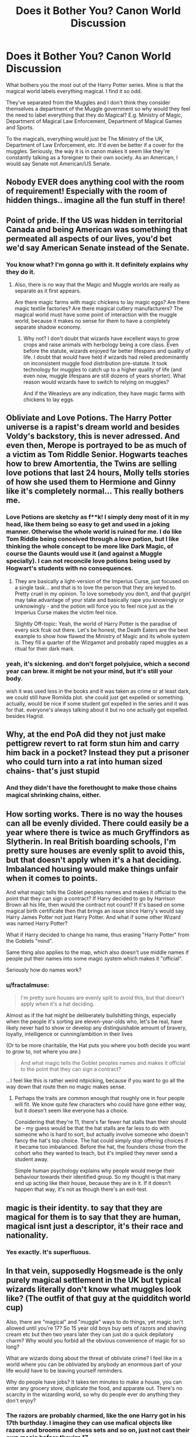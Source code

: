 #+TITLE: Does it Bother You? Canon World Discussion

* Does it Bother You? Canon World Discussion
:PROPERTIES:
:Author: winnear
:Score: 50
:DateUnix: 1588476203.0
:DateShort: 2020-May-03
:FlairText: Discussion
:END:
What bothers you the most out of the Harry Potter series. Mine is that the magical world labels everything magical. I find it so odd.

They've separated from the Muggles and I don't think they consider themselves a department of the Muggle government so why would they feel the need to label everything that they do Magical? E.g. Ministry of Magic, Department of Magical Law Enforcement, Department of Magical Games and Sports.

To the magicals, everything would just be The Ministry of the UK, Department of Law Enforcement, etc. It'd even be better if a cover for the muggles. Seriously, the way it is in canon makes it seem like they're constantly talking as a foreigner to their own society. As an American, I would say Senate not American/US Senate.


** Nobody EVER does anything cool with the room of requirement! Especially with the room of hidden things.. imagine all the fun stuff in there!
:PROPERTIES:
:Author: lulushcaanteater
:Score: 31
:DateUnix: 1588503016.0
:DateShort: 2020-May-03
:END:


** Point of pride. If the US was hidden in territorial Canada and being American was something that permeated all aspects of our lives, you'd bet we'd say American Senate instead of the Senate.
:PROPERTIES:
:Author: Impossible-Poetry
:Score: 61
:DateUnix: 1588478365.0
:DateShort: 2020-May-03
:END:

*** You know what? I'm gonna go with it. It definitely explains why they do it.
:PROPERTIES:
:Author: winnear
:Score: 28
:DateUnix: 1588480283.0
:DateShort: 2020-May-03
:END:

**** Also, there is no way that the Magic and Muggle worlds are really as separate as it first appears.

Are there magic farms with magic chickens to lay magic eggs? Are there magic textile factories? Are there magical cutlery manufacturers? The magical world must have some point of interaction with the muggle world, because it makes no sense for them to have a completely separate shadow economy.
:PROPERTIES:
:Author: Mestewart3
:Score: 7
:DateUnix: 1588545204.0
:DateShort: 2020-May-04
:END:

***** Why not? I don't doubt that wizards have excellent ways to grow crops and raise animals with herbology being a core class. Even before the statute, wizards enjoyed far better lifespans and quality of life. I doubt that would have held if wizards had relied predominantly on inconsistent muggle food distribution pre-statute. It took technology for muggles to catch up to a higher quality of life (and even now, muggle lifespans are still dozens of years shorter). What reason would wizards have to switch to relying on muggles?

And if the Weasleys are any indication, they have magic farms with chickens to lay eggs.
:PROPERTIES:
:Author: Impossible-Poetry
:Score: 1
:DateUnix: 1588699268.0
:DateShort: 2020-May-05
:END:


** Obliviate and Love Potions. The Harry Potter universe is a rapist's dream world and besides Voldy's backstory, this is never adressed. And even then, Merope is portrayed to be as much of a victim as Tom Riddle Senior. Hogwarts teaches how to brew Amortentia, the Twins are selling love potions that last 24 hours, Molly tells stories of how she used them to Hermione and Ginny like it's completely normal... This really bothers me.
:PROPERTIES:
:Author: KonoCrowleyDa
:Score: 22
:DateUnix: 1588521405.0
:DateShort: 2020-May-03
:END:

*** Love Potions are sketchy as f**k! I simply deny most of it in my head, like them being so easy to get and used in a joking manner. Otherwise the whole world is ruined for me. I do like Tom Riddle being conceived through a love potion, but I like thinking the whole concept to be more like Dark Magic, of course the Gaunts would use it (and against a Muggle specially). I can not reconcile love potions being used by Hogwart's students with no consequences.
:PROPERTIES:
:Author: Aneley13
:Score: 12
:DateUnix: 1588525534.0
:DateShort: 2020-May-03
:END:

**** They are basically a light-version of the Imperius Curse, just focused on a single task... and that is to love the person that they are keyed to.\\
Pretty cruel in my opinion. To love somebody you don't, and that guy/girl may take advantage of your state and basically rape you knowingly or unknowingly - and the potion will force you to feel nice just as the Imperius Curse makes the victim feel nice.

Slightly Off-topic: Yeah, the world of Harry Potter is the paradise of every sick fcuk out there. Let's be honest, the Death Eaters are the best example to show how flawed the Ministry of Magic and its whole system is. They fill a quarter of the Wizgamot and probably raped muggles as a ritual for their dark mark.
:PROPERTIES:
:Author: Paajin
:Score: 5
:DateUnix: 1588563673.0
:DateShort: 2020-May-04
:END:


*** yeah, it's sickening. and don't forget polyjuice, which a second year can brew. it might be not your mind, but it's still your body.

wish it was used less in the books and it was taken as crime or at least dark, we could still have Romilda plot. she could just get expelled or something. actually, would be nice if some student got expelled in the series and it was for that. everyone's always talking about it but no one actually got expelled. besides Hagrid.
:PROPERTIES:
:Author: nyajinsky
:Score: 2
:DateUnix: 1588611478.0
:DateShort: 2020-May-04
:END:


** Why, at the end PoA did they not just make pettigrew revert to rat form stun him and carry him back in a pocket? Instead they put a prisoner who could turn into a rat into human sized chains- that's just stupid
:PROPERTIES:
:Author: randomredditor12345
:Score: 20
:DateUnix: 1588514191.0
:DateShort: 2020-May-03
:END:

*** And they didn't have the forethought to make those chains magical shrinking chains, either.
:PROPERTIES:
:Author: shuffling-through
:Score: 6
:DateUnix: 1588524993.0
:DateShort: 2020-May-03
:END:


** How sorting works. There is no way the houses can all be evenly divided. There could easily be a year where there is twice as much Gryffindors as Slytherin. In real British boarding schools, I'm pretty sure houses are evenly split to avoid this, but that doesn't apply when it's a hat deciding. Imbalanced housing would make things unfair when it comes to points.

And what magic tells the Goblet peoples names and makes it official to the point that they can sign a contract? If Harry decided to go by Harrison Brown all his life, then would the contract not count? If it's based on some magical birth certificate then that brings an issue since Harry's would say Harry James Potter not just Harry Potter. And what if some other Wizard was named Harry Potter?

What if Harry decided to change his name, thus erasing "Harry Potter" from the Goblets "mind".

Same thing also applies to the map, which also doesn't use middle names if people put their names into some magic system which makes it "official".

Seriously how do names work?
:PROPERTIES:
:Author: JasonLeeDrake
:Score: 23
:DateUnix: 1588491920.0
:DateShort: 2020-May-03
:END:

*** u/fractalmuse:
#+begin_quote
  I'm pretty sure houses are evenly split to avoid this, but that doesn't apply when it's a hat deciding.
#+end_quote

Almost as if the hat might be deliberately bullshitting things, especially when the people it's sorting are eleven-year-olds who, let's be real, have likely never had to show or develop any distinguishable amount of bravery, loyalty, intelligence or cunning/ambition in their lives

(Or to be more charitable, the Hat puts you where you both decide you want to /grow/ to, not where you /are/.)

#+begin_quote
  And what magic tells the Goblet peoples names and makes it official to the point that they can sign a contract?
#+end_quote

...I feel like this is rather weird nitpicking, because if you want to go all the way down that route then no magic makes sense.
:PROPERTIES:
:Author: fractalmuse
:Score: 19
:DateUnix: 1588493688.0
:DateShort: 2020-May-03
:END:

**** Perhaps the traits are common enough that roughly one in four people will fit. We know quite few characters who could have gone either way, but it doesn't seem like everyone has a choice.

Considering that they're 11, there's far fewer hat stalls than their should be - my guess would be that the hat stalls are far less to do with someone who is hard to sort, but actually involve someone who doesn't fancy the hat's top choice. The hat could simply stop offering choices if it became too imbalanced. Before the hat, the founders chose from the cohort who they wanted to teach, but it's implied they never send a student away.

Simple human psychology explains why people would merge their behaviour towards their identified group. So my thought is that many end up acting like their house, because they are in it. If it doesn't happen that way, it's not as though there's an exit-test.
:PROPERTIES:
:Author: Luna-shovegood
:Score: 4
:DateUnix: 1588539879.0
:DateShort: 2020-May-04
:END:


** magic is their identity. to say that they are magical for them is to say that they are human, magical isnt just a descriptor, it's their race and nationality.
:PROPERTIES:
:Author: TheIsmizl
:Score: 6
:DateUnix: 1588534578.0
:DateShort: 2020-May-04
:END:

*** Yes exactly. It's superfluous.
:PROPERTIES:
:Author: winnear
:Score: -1
:DateUnix: 1588540302.0
:DateShort: 2020-May-04
:END:


** In that vein, supposedly Hogsmeade is the only purely magical settlement in the UK but typical wizards literally don't know what muggles look like? (The outfit of that guy at the quidditch world cup)

Also, there are "magical" and "muggle" ways to do things, yet magic isn't allowed until you're 17? So 15 year old boys buy sets of razors and shaving cream etc but then two years later they can just do a quick depilatory charm? Why would you forbid all the obvious convenience of magic for so long?

What are wizards doing about the threat of obliviate crime? I feel like in a world where you can be obliviated by anybody an enormous part of your life would have to be leaving yourself reminders.

Why do people have jobs? It takes ten minutes to make a house, you can enter any grocery store, duplicate the food, and apparate out. There's no scarcity in the wizarding world, so why do people ever do anything they don't enjoy?
:PROPERTIES:
:Author: chlorinecrownt
:Score: 15
:DateUnix: 1588481237.0
:DateShort: 2020-May-03
:END:

*** The razors are probably charmed, like the one Harry got in his 17th burthday. I imagine they can use mafical objects like razors and brooms and chess sets and so on, just not cast their own magic before they're 17
:PROPERTIES:
:Score: 12
:DateUnix: 1588494610.0
:DateShort: 2020-May-03
:END:


*** Just because they aren't living in Hogsmeade doesn't mean that they're stuck moving in next to the Dursleys. The existence of instantaneous transportation, via apparition, the floo network, and portkeys, renders the physical distance between ones' house and a grocery vendor meaningless. A wizarding family could easily have their home way out in the middle of nowhere, with no buildings or muggle infrastructure of any sort for miles around, and put less effort into traveling to go out shopping or whatever than a muggle would.
:PROPERTIES:
:Author: shuffling-through
:Score: 10
:DateUnix: 1588524868.0
:DateShort: 2020-May-03
:END:


*** u/uplock_:
#+begin_quote
  supposedly Hogsmeade is the only purely magical settlement in the UK but typical wizards literally don't know what muggles look like? (The outfit of that guy at the quidditch world cup)
#+end_quote

Remember that even counts Diagon Alley as "not purely magical". From this we can hypothesize if it has contact with or is hidden within a muggle settlement it doesn't count. But Diagon Alley is still extremely isolated. Most wizards don't go there through muggle London. They apparate or use the floo. I believe most wizard settlements function like this.

#+begin_quote
  So 15 year old boys buy sets of razors and shaving cream etc but then two years later they can just do a quick depilatory charm? Why would you forbid all the obvious convenience of magic for so long?
#+end_quote

I don't think they buy shaving cream or Gillette razors. I would say they have old fashioned razors and potions/lotions for shaving. And why wouldn't they forbid you from using magic? If an adult wizard can end up with an heavy animal on top of him because he mispronounced a spell, teenage boys would be ripping their faces off while trying to shave with a wand.

#+begin_quote
  What are wizards doing about the threat of obliviate crime? I feel like in a world where you can be obliviated by anybody an enormous part of your life would have to be leaving yourself reminders.
#+end_quote

I would argue that Obliviate is not Wingardium Leviosa. So it is not an everyday threat. And even if it was, there is a very simple explanation for why people don't leave reminders or whatever. People are stupid in general. By your logic why would anyone believe that a Nigerian prince left them money? Why would people give their credit card information to people they don't know? Don't they know there are scammers out there? Real life makes no sense!

#+begin_quote
  Why do people have jobs? It takes ten minutes to make a house, you can enter any grocery store, duplicate the food, and apparate out. There's no scarcity in the wizarding world, so why do people ever do anything they don't enjoy?
#+end_quote

As far as I know it works only on simple stuff. And even then you have to be competent. You can't just duplicate a functioning race broom for example. The wood is no problem but what makes it fly can't be duplicated. Resources are plenty but craftsmanship is still valuable. There are still stuff that need to be done manually by people. And for those things there is an economy. And things fall into order around that. I don't recall anything about there being shops for mundane stuff like cabbages in the entire seven books. Which leads me to assume anything bought or sold has /some/ quality that makes it valuable.
:PROPERTIES:
:Author: uplock_
:Score: 11
:DateUnix: 1588488733.0
:DateShort: 2020-May-03
:END:


*** u/DeliSoupItExplodes:
#+begin_quote
  In that vein, supposedly Hogsmeade is the only purely magical settlement in the UK but typical wizards literally don't know what muggles look like? (The outfit of that guy at the quidditch world cup)
#+end_quote

In fairness, it seems like most Wizards live in semi-seclusion, based on the fact that the Weasleys, Lovegoods, and Malfoys, three families in /vastly/ different economic positions, all have houses either on the outskirts of or entirely outside muggle towns.

As for currency, while most competent witches and wizards wouldn't need it to live day to day, it makes sense that there would be certain specialist items or services that you'd have to pay for if you couldn't make/perform them yourself.
:PROPERTIES:
:Author: DeliSoupItExplodes
:Score: 3
:DateUnix: 1588529754.0
:DateShort: 2020-May-03
:END:


*** I believe that a lot wizards are out of touch with the muggle world even if they live in a muggle community. For example, the Weasleys live in a muggle village but they're never really shown interacting with the muggle community. They can Apparate or Floo directly to Diagon Alley/St. Mungo/Hogsmeade.

Also why are muggle children not allowed to drive a car even though cars are so convenient and pretty much most people own one? The magic can be quite dangerous even for adults so you would definitely not want it in the hands of inexperienced children.

I think that Obliviation is a threat since Tom Riddle uses it on several occasions to cover his tracks. Also Lockhart is using it to steal credit for other people's actions. How the Ministry or even the average Wizard handle this threat is not discussed in the books.

Finally, a reasonably competent Wizard could probably live decently as a Muggle. But in the books, most of the magical stores sell things such as wands, potion ingredients, magical artifacts, things that most people would not be able to create. Also don't forget that conjuring spells are NEWT level Transfigurations.
:PROPERTIES:
:Author: mikkeldaman
:Score: 4
:DateUnix: 1588530782.0
:DateShort: 2020-May-03
:END:


*** Everything is contradictory in the Potter Universe. I love the Harry Potter universe but I feel like Rowling just didn't care to give much thought on how her world worked.

Say that they couldn't detect underage magic from households with adult magic users it doesn't discount why magicals are so confused by muggles if there aren't any magical only cities.

300 years passed since the separation so why isn't the population much larger? Even if you take into account the Blood War (Grindelwald's war didn't have much of an impact in Britain) then the population should still be much larger than it is.

If they can set a taboo on certain words then why not on the unforgivable incantations?
:PROPERTIES:
:Author: winnear
:Score: 5
:DateUnix: 1588483340.0
:DateShort: 2020-May-03
:END:


*** The Doubling Charm and Curses are temporary, so you can't really multiply food. I mean, you can, but I doubt the copy would feed you.
:PROPERTIES:
:Author: SnobbishWizard
:Score: 1
:DateUnix: 1588481902.0
:DateShort: 2020-May-03
:END:


** Oh I HATE the American world building. For this reason I have a replacement magical USA in any stories I write.
:PROPERTIES:
:Author: ohboyaknightoftime
:Score: 4
:DateUnix: 1588639369.0
:DateShort: 2020-May-05
:END:


** That Arthur Weasley is supposed to be an expert on Muggles but he is almost completely clueless about actual Muggle culture and is so bigoted he treats everything they say and do as "quaint" and/or "clever." Yeah, it's played for laughs in the movies, but even in the books he can't say (much less explain) electricity.
:PROPERTIES:
:Author: JennaSayquah
:Score: 15
:DateUnix: 1588485791.0
:DateShort: 2020-May-03
:END:

*** ...what gives you the idea that he's supposed to be an expert on /Muggles/?
:PROPERTIES:
:Author: fractalmuse
:Score: 16
:DateUnix: 1588494527.0
:DateShort: 2020-May-03
:END:

**** So many people forget that Arthur's job is about law enforcement and disenchanting muggle appliances that have been enchanted by rogue wizards.

Magical Law Enforcement and Enchantment DOES NOT REQUIRE KNOWLEDGE OF MUGGLES.
:PROPERTIES:
:Author: avittamboy
:Score: 17
:DateUnix: 1588526065.0
:DateShort: 2020-May-03
:END:

***** I'd argue that he'd need some knowledge of Muggles to differentiate between an Enchanted Muggle item, and something that's just high-tech.
:PROPERTIES:
:Author: Raesong
:Score: 6
:DateUnix: 1588542061.0
:DateShort: 2020-May-04
:END:


**** Maybe the fact that he's the Head of the Office for Misuse of Muggle Artefacts?
:PROPERTIES:
:Author: KonoCrowleyDa
:Score: 3
:DateUnix: 1588521537.0
:DateShort: 2020-May-03
:END:

***** And which part of that implied that he's supposed to be an expert on Muggles, exactly?

His whole job can literally be summarised as "crack down on people giving or showing bewitched [Muggle] items to Muggles", I fail to see where that necessitates him knowing literally anything about Muggles or "Muggle culture" besides enough to draw incredibly obvious conclusions like "hmmm yes this is a Car which is a Muggle Invention"
:PROPERTIES:
:Author: fractalmuse
:Score: 13
:DateUnix: 1588522548.0
:DateShort: 2020-May-03
:END:

****** As anybody who studied anthropology could tell you, expertise in artifacts includes knowing the significance and use of those artifacts.
:PROPERTIES:
:Author: JennaSayquah
:Score: 3
:DateUnix: 1588524210.0
:DateShort: 2020-May-03
:END:

******* Arguably, he doesn't need to be an expert in muggle items. He only needs to know which items are NOT wizarding and be good enough at spell detection and enchantments to remove them. If an enchantment is on the object, then it wasn't part of it's original function.

All sorts of job-titles are dressed up ways of saying things, so I guess that's what JKR was going for.
:PROPERTIES:
:Author: Luna-shovegood
:Score: 3
:DateUnix: 1588540338.0
:DateShort: 2020-May-04
:END:


******* u/avittamboy:
#+begin_quote
  expertise in artifacts
#+end_quote

A toilet isn't an artifact. Neither is a bathtub. Those are two things that Arthur mentions when he talks about his work in disenchantment.

His job has absolutely nothing to do with muggles.

His job is all about magical law enforcement and disenchanting things that muggles use, neither of which require any knowledge about muggles.

Arthur does not need to know how a car works. If a car starts flying and having a life of its own, it's Arthur's job to confiscate the car and disenchant it. That is it.

And Arthur is excellent at enchantment. That's why he's working where he is.
:PROPERTIES:
:Author: avittamboy
:Score: 13
:DateUnix: 1588526408.0
:DateShort: 2020-May-03
:END:

******** Well then he is pretty stupid because even if you don't need to know how some things work in order to do your job, if those things are present in your day-to-day work you would at least learn the correct terminology.
:PROPERTIES:
:Author: mikkeldaman
:Score: 4
:DateUnix: 1588529058.0
:DateShort: 2020-May-03
:END:

********* People aren't stupid for not having the same priorities as you lol
:PROPERTIES:
:Author: fractalmuse
:Score: 5
:DateUnix: 1588529424.0
:DateShort: 2020-May-03
:END:

********** Learning to correctly pronounce terminology that frequently comes across your job, even if you don't use the concept, is not a priority but basic comprehension skill.
:PROPERTIES:
:Author: mikkeldaman
:Score: 3
:DateUnix: 1588530966.0
:DateShort: 2020-May-03
:END:

*********** Concept: nobody gives a flying shit about the "terminology", because his actual job is to disenchant things and write up the people who exposed said previously enchanted things to non-magical folk. It's only in y'all's minds that he's supposed to be some sort of Muggle anthropologist or something.
:PROPERTIES:
:Author: fractalmuse
:Score: 6
:DateUnix: 1588531440.0
:DateShort: 2020-May-03
:END:

************ And how does he know what to disenchant if he doesn't know what it's called and how it looks like? Anyways this was an argument for why some people might be bothered by it. It's a fictional world and his cluelessness about Muggle stuff is a comedic device.
:PROPERTIES:
:Author: mikkeldaman
:Score: 3
:DateUnix: 1588532860.0
:DateShort: 2020-May-03
:END:


************ also maybe arthur says stuff wrong, because alot of the stuff he works with he has only read about

so of course he pronounces it wrong
:PROPERTIES:
:Author: CommanderL3
:Score: 2
:DateUnix: 1588536024.0
:DateShort: 2020-May-04
:END:


*** The man asked what the function of a rubber duck was. The man is the worst kind of wizard. Such a condescending prick.
:PROPERTIES:
:Score: 3
:DateUnix: 1588551986.0
:DateShort: 2020-May-04
:END:


*** u/uplock_:
#+begin_quote
  even in the books he can't say (much less explain) electricity.
#+end_quote

Can you?
:PROPERTIES:
:Author: uplock_
:Score: 1
:DateUnix: 1588489034.0
:DateShort: 2020-May-03
:END:

**** He doesn't need to know the intricate details of exactly how electricity work, but should at least have rudimentary understanding of it similar to the average person ("some kind of energy that make things work" would suffice) and how it is harnessed (e.g. what an outlet is used for). He doesn't even know that much, though, and would probably be actively dangerous in a Muggle home unsupervised -- he knows just enough about Muggle devices to be able to mess things up badly, but not enough to know how to use things safely.
:PROPERTIES:
:Author: Fredrik1994
:Score: 6
:DateUnix: 1588526035.0
:DateShort: 2020-May-03
:END:


**** I probably could to a Muggle, but I don't think I could to a Wizard.

I mean, I can read electrical diagrams and work with it, and stuff, but I can't explain it to a 5 year old, and I feel like trying to introduce a Wizard that's never known it, to it, would be kindof like that.

I'd probably end up going into a discussion about how it's “kind of like water” if I had to try. You can understand that a cup holds so much water, that this hose only lets you put so much through, so fast. “Electricity” works a “light” kind of how “water” turns a water wheel. It goes on through, and runs back into the “steam”. But it doesn't just Go Away, it continues. That's why there are two wires to a light. One for electricity In, the other Out. Does that make any sense?

Also, No, that's not how it works, Not Really. But it “kind of” makes sense to a 5 year old. Enough to understand that touching either wire will shock the heck out of you.
:PROPERTIES:
:Author: Sefera17
:Score: 2
:DateUnix: 1588495246.0
:DateShort: 2020-May-03
:END:

***** u/uplock_:
#+begin_quote
  I can read electrical diagrams and work with it, and stuff
#+end_quote

But you've had some sort of education related to it. Arthur Weasley didn't have that education. He probably just knows that there is something called "electricity".
:PROPERTIES:
:Author: uplock_
:Score: 4
:DateUnix: 1588537156.0
:DateShort: 2020-May-04
:END:


**** Having passed basic science courses, learned about multiple electric generator types, and worked with household wiring... yes.
:PROPERTIES:
:Author: JennaSayquah
:Score: -1
:DateUnix: 1588524901.0
:DateShort: 2020-May-03
:END:

***** That's the thing, we learn about it so it feels like a fact of life. Arthur did not learn about it like you and me. So it is understandable that he can't explain what it is.
:PROPERTIES:
:Author: uplock_
:Score: 3
:DateUnix: 1588536800.0
:DateShort: 2020-May-04
:END:


** What bothers me more is that even in Wizardwank/"Wizards are better" fics, they still use (modified) Muggle inventions (Hogwarts Express, wireless, cameras, lifts, etc) and then turn around and say "Magic is better than technology" and "Technology can't override magic". You think the wizard world is better? Fine, that's alright. But if so, you need to /prove/ it, and not just lip-service it. Replace the Hogwarts Express with a Portkey station or something. Make the wireless something that can be tuned-in via wands. Replace the Knight Bus with interconnected Vanishing Cabinets that get you where you need to go.

For the record, I don't like Mugglewank either, but at least those fics are a bit more balanced. It's jarring to read some pureblood say that Muggles are useless, and then play a record on a gramophone.
:PROPERTIES:
:Author: YOB1997
:Score: 10
:DateUnix: 1588514724.0
:DateShort: 2020-May-03
:END:

*** I personally would not go so far as to say Mugglewank fics are balanced in any way.
:PROPERTIES:
:Author: LittleDinghy
:Score: 9
:DateUnix: 1588521740.0
:DateShort: 2020-May-03
:END:

**** I said a /bit/ more, because at least they acknowledge that magic has benefits whenever they mix magic and technology.

Here's my opinion on Mugglewank:

If you're gonna have the Muggles win or call a stalemate against the wizards, at least /try/ to make it realistic. Get the government to hire Squibs and wizards loyal to their cause and protect against magic. Have some scientist create a device that protects against mind-control. Have them use some secret MIB-like organization to Obliviate wizards with a 'flashy-thing' and restore memories that the wizards Obliviated/False Memory Charmed from Muggles that saw too much. Have them play 'Crouching moron, hidden badass' for /decades/ to lull wizards into even further complacency. Hell, even have aliens that like Muggles more than wizards come into play to help them out. /Anything/ but this "Gunz and nukez so wizards lose lol" rubbish. That would be a pyrrhic victory /at best/ on the Muggles' part.
:PROPERTIES:
:Author: YOB1997
:Score: 5
:DateUnix: 1588522594.0
:DateShort: 2020-May-03
:END:


*** This is a pretty weak argument, I think.

1. As far as we know, all the "Muggle" objects that wizards use are enchanted objects - they replicate the effect of a Muggle technology using magic, rather than literally using Muggle tech. So all their existence means is that Muggles have ideas that wizards sometimes like the look of. It doesn't say anything about the relative strength or utility of magic vs. technology as a medium for bringing those ideas to life.

2. None of the Muggle ideas utilised by wizards are really all that important to wizarding society. E.g. the sole purpose of the Hogwarts Express seems to be to provide the students with an opportunity to socialise. There are so many ways students could get to Hogwarts more efficiently using magical transport (e.g. Floo to Hogsmeade) yet they /choose/ the more inefficient method.
:PROPERTIES:
:Author: Taure
:Score: 5
:DateUnix: 1588531707.0
:DateShort: 2020-May-03
:END:

**** u/YOB1997:
#+begin_quote
  None of the Muggle ideas utilised by wizards are really all that important to wizarding society.
#+end_quote

I'd say that they must be important enough if they have no problem taking inspiration from Muggle creations. The camera, radio, Express, etc were deemed important enough for wizards to make use of on a regular basis, and they were all created after the Statute was signed.

EDIT: Adding onto this, the Hogwarts Express was established pre-1830s, eight centuries after Hogwarts students had been Flooing, Apparating, Portkeying, or using Muggle transport to get to Hogwarts, and thirteen decades after the Statute was signed. The fact that the Minister at the time went to [[https://harrypotter.fandom.com/wiki/Ministry_of_Magic_operation_to_acquire_the_Hogwarts_Express][such lengths to acquire the Express]] despite the fact that several purebloods resented the idea, I'm going to say that the Express is pretty important. The usual magical solutions failed or were inconvenient (missed Portkeys and Portkey-sickness), so they turned to Muggle inventions, found a solution and modified them. The Hogwarts Express is a relatively new tradition, sure, but still a tradition.
:PROPERTIES:
:Author: YOB1997
:Score: 4
:DateUnix: 1588532400.0
:DateShort: 2020-May-03
:END:


** u/Nyanmaru_San:
#+begin_quote
  I don't think they consider themselves a department of the Muggle government
#+end_quote

They were. But then the Monarchy wouldn't help during the witch burnings. So they hid themselves. So they most likely still are a part of the government. Hell, the Minister of Magic talks to the Prime Minister regularly. Not to mention that some sort of cooperation is required from the muggle side. The Obliviators are efficient, but I can't see them obliviating half the countryside when a wizard gets arrested while drunk and shouting all sorts of stuff. Rumors spread fast. And then there's the fact that the vast majority of the magical population don't exist on the muggle side. Or how muggleborn and half-bloods disappear for chunks of the year starting at 11 and potentially disappear forever at 17.

The magical side is the worst nightmare of bureaucrats.
:PROPERTIES:
:Author: Nyanmaru_San
:Score: 3
:DateUnix: 1588485069.0
:DateShort: 2020-May-03
:END:

*** The Glorious Revolution happened in 1688, the International Statute of Wizarding Secrecy 1689. Coincidence? I don't think so!

Also, when in the course of human Events, it becomes necessary for one People to dissolve the Political Bands which have connected them with another, and to assume among the Powers of the Earth, the separate and equal Station to which the Laws of Nature and of Nature's God entitle them, then the new regime continues with using the old law unless some specifics acts are rejected. The same applies to the Magical government splitting into a separate unit from the Muggle one (considering they are actually separate which at least mostly seems to be the case).

Therefore, all previous English laws should be valid in the Magical UK as well.

Therefore, specifically, the Magna Charta (including the right of everybody to “the lawful judgement of his peers or the law of the land”) and the Habeas Corpus Act of 1679, should be part of the law of the Magical UK.

Moreover, every civilized nation (including all of Europe since the Ancient Rome, specifically [[https://en.wikipedia.org/wiki/Presumption_of_innocence][Wikipedia]] claims it was introduced to the Roman Law by the emperor [[https://en.wikipedia.org/wiki/Antoninus_Pius][Antoninus Pius]] in the second century AD) holds that “/Ei incumbit probatio qui dicit, non qui negat/” (“Proof lies on him who asserts, not on him who denies.”), meaning in our case that the Ministry (through DMLE I guess) has to prove Sirius Black's guilt, never he would have to prove his innocence (also, prove of negation is impossible).

Therefore, never in the course of events, Albus Dumbledore (among other positions, Chief Warlock, which I assume to be the highest officer of the law in the Magical UK) needed Peter Pettigrew to be caught to prove Sirius' innocence. He could just anytime it pleased him come to the nearest Auror or any other appropriate Ministry official and ask (as Chief Warlock) for the protocols of the trial with Sirius Black. When they couldn't be found, Sirius Black would be immediately free, no other questions asked.

What the hell he was thinking?!
:PROPERTIES:
:Author: ceplma
:Score: 4
:DateUnix: 1588494013.0
:DateShort: 2020-May-03
:END:

**** Sirius' case is not that simple. He 'confessed' to causing the death of the Potters, albeit he was hysterical at the time. There were multiple witnesses who 'saw' him blow up a street, causing the death of 13 people. So yes, they needed Pettigrew to provide evidence to counter those witnesses and his own out of context confession.
:PROPERTIES:
:Author: JaimeJabs
:Score: 7
:DateUnix: 1588496206.0
:DateShort: 2020-May-03
:END:

***** And all that is fine, but absolutely nothing disputes the first priority of discussing this in the open public trial (if in England than decided by the jury of his peers). Without the trial, absolutely nothing matters.

Yes, most likely, immediately after releasing Sirius, DMLE would have to restart the investigation into all these crimes, but not with Sirius in Azkaban. (and of course, a drop of Veratiserum, Priori Incantatem on his wand, and one brief look at his arm, would clear the situation a lot as well).
:PROPERTIES:
:Author: ceplma
:Score: 4
:DateUnix: 1588505339.0
:DateShort: 2020-May-03
:END:

****** Okay, but... Why are you assuming he never had trial?
:PROPERTIES:
:Author: JaimeJabs
:Score: -3
:DateUnix: 1588505385.0
:DateShort: 2020-May-03
:END:

******* Goblet of Fire, chapter 27 (Padfoot Returns):

#+begin_quote
  “All these absences of Barty Crouch's ... he goes to the trouble of making sure his house-elf saves him a seat at the Quidditch World Cup, but doesn't bother to turn up and watch. He works very hard to reinstate the Triwizard Tournament, and then stops coming to that too. ... It's not like Crouch. If he's ever taken a day off work because of illness before this, I'll eat Buckbeak.”

  “D'you know Crouch, then?” said Harry.

  Sirius's face darkened. He suddenly looked as menacing as he had the night when Harry first met him, the night when Harry still believed Sirius to be a murderer.

  “Oh I know Crouch all right,” he said quietly. “He was the one who gave the order for me to be sent to Azkaban --- without a trial.”

  “What?” said Ron and Hermione together.

  “You're kidding!” said Harry.

  “No, I'm not,” said Sirius, taking another great bite of chicken. “Crouch used to be Head of the Department of Magical Law Enforcement, didn't you know?”

  [...]

  And I wasn't the only one who was handed straight to the dementors without trial. Crouch fought violence with violence, and authorized the use of the Unforgivable Curses against /suspects/.
#+end_quote

(emphasis mine)
:PROPERTIES:
:Author: ceplma
:Score: 11
:DateUnix: 1588505922.0
:DateShort: 2020-May-03
:END:

******** Oh, right. Been a while. I must have confused his executive order with a trial.
:PROPERTIES:
:Author: JaimeJabs
:Score: 4
:DateUnix: 1588506036.0
:DateShort: 2020-May-03
:END:


**** u/Fivesevencross1:
#+begin_quote
  The Glorious Revolution happened in 1688, the International Statute of Wizarding Secrecy 1689. Coincidence? I don't think so!
#+end_quote

That's been a headcanon of mine for a while now. They withdrew then, but others like those in Germany started to withdraw during the reformation. The French I don't quite know. But definitely after the Avignon papacy was ended. I just like the idea of the French wizards taking the "real historical center of Avignon and leaving the muggles with a scaled down and less impressive version.
:PROPERTIES:
:Author: Fivesevencross1
:Score: 2
:DateUnix: 1588562734.0
:DateShort: 2020-May-04
:END:


*** Where does it say that the magical government was part of the muggle government?
:PROPERTIES:
:Author: winnear
:Score: 1
:DateUnix: 1588485438.0
:DateShort: 2020-May-03
:END:

**** Merlin was real. That means King Arthur. And common sense dictates you wouldn't leave a community of people inside your kingdom that aren't beholden to you.

Then, the whole witchhunts. If they were living among the muggles, that meant they were citizens.

And that's what sparked the whole statute of secrecy, they asked for protections under laws, and then were ignored or denied and they separated.

And then to add insult to injury, the bill of rights was enacted the same year as the Statute.

[[https://harrypotter.fandom.com/wiki/International_Statute_of_Wizarding_Secrecy]]\\
[[https://harrypotter.fandom.com/wiki/Merlin]]

Anyway, it can be said they seceded, but didn't tell anyone. Even then, can you really secede? No, not really.
:PROPERTIES:
:Author: Nyanmaru_San
:Score: 2
:DateUnix: 1588486238.0
:DateShort: 2020-May-03
:END:

***** Harry Potter canon has Merlin /centuries/ after Arthur would have supposedly lived.
:PROPERTIES:
:Author: matgopack
:Score: 9
:DateUnix: 1588518978.0
:DateShort: 2020-May-03
:END:

****** No, it doesn't. There is just one throw-away comment somewhere, that Merlin was a Slytherin, but that's it, as far as I remember. Which could be a joke, mistake, or something.
:PROPERTIES:
:Author: ceplma
:Score: 1
:DateUnix: 1589349131.0
:DateShort: 2020-May-13
:END:

******* It's also on JKR's site - [[https://www.wizardingworld.com/features/famous-slytherins-through-the-ages]]
:PROPERTIES:
:Author: matgopack
:Score: 1
:DateUnix: 1589349753.0
:DateShort: 2020-May-13
:END:

******** Yeah, I ignore most of Pottermore (after some ridiculous comments there), stuff there is more driven by the marketing of WB rather than JKR anyway (specifically this page was obviously made to make happy Slytherins among readers).
:PROPERTIES:
:Author: ceplma
:Score: 1
:DateUnix: 1589350263.0
:DateShort: 2020-May-13
:END:


***** In the wiki about the SOS, it states that the PM is to keep magic a secret. After reading a bit more on it, it seems canon that the muggle and magical government are entirely separate. From the wording of the entry, it doesn't look like the PM is always informed either.

Also, if the SOS was implemented then the muggles forgot about the magicals. You can definitely secede if no one knows who you are and cannot enforce their laws upon you.

P.S. King Arthur was real in Harry Potter per Pottermore.

I don't know. It really is all just more JK inconsistency
:PROPERTIES:
:Author: winnear
:Score: -2
:DateUnix: 1588487360.0
:DateShort: 2020-May-03
:END:

****** Rowling does have her inconsistencies, but I feel like you are automatically taking "everything I haven't thought about/don't agree with/don't understand" as a "JK inconsistency" which is rather uncharitable. Especially considering that the arguments you're bringing up are themselves inconsistent - you can't claim that "the muggles forgot about the magicals" when there are known mixed muggle and magical communities and literally every year there are muggles that have magical kids and are inducted into [the knowledge of] the magical world that way.
:PROPERTIES:
:Author: fractalmuse
:Score: 10
:DateUnix: 1588494490.0
:DateShort: 2020-May-03
:END:


** quidditch. omg, I hate that. not only is it a very boring plot, the actual sport is bad, because it really only matters who catches the snitch anyway. there would be so much... soooo much time to add some actual magic in the books if just quidditch wouldn't exist. more lessons, more adventures... I think I only remember a single charms lesson from book one. JK loved quidditch and it shows as many points in the story were made around it. from cursed brooms to rouge bludgers. but really, I could live without it.

more school related plots, yeah, Voldy is important but the whole series didn't read much "school". what is actually taught in arithmancy and what kind of student Harry actually is, because he looks like a slacker to me. but then he makes an E in potions. and pretty much aces DADA.

house rivalry.

using wands/spells just like guns with no real magical stuff to happen. so you have practical spells, like reparo or alohomora, but when they duel it's boring. the only duel that was magical was Dumbles vs Voldy. any other duel is just sparks that either hit or miss, then sparks sending back, the AK is just a light that kills instantly. sorry, but crucio is pretty exciting in comparison with others. I wish every duel was like Dumbles/Voldy.

a lot of stupid mistakes and decisions. and while I'm able to stomach the ones made by children, the escape of wormtail was the stupidest and most preventable thing. at least Snape was unconscious. oh, maybe he needed to be so it could happen. but shouldn't Lupin actually realize, oh, Snape just said I forgot my potion. and it's full moon. heeeey, maybe I should stay in the shack just in case ya'll.

the existence of Dumbledore as mentor. so... wouldn't it be kinda more exciting if the kids actually found every secret by themselves? this series didn't need an all knowing mentor. and anyway, he didn't share his secrets at all. the only thing Harry needed him for was for the pensieve memories. at least he didn't have to have god-like properties. it irks me too much that he was able to see through the invisibility cloak, while it was supposed to be an ultra cool cloak from Death.

I hate how everyone always turns their back on Harry. especially Ron (4th book) and Seamus (5th book), but he was hated by the whole school in more than one book. it just gets to the point of "eh, this again"
:PROPERTIES:
:Author: nyajinsky
:Score: 2
:DateUnix: 1588537643.0
:DateShort: 2020-May-04
:END:

*** I would have preferred to see dueling as a sport instead of that boring quidditch pile of junk. ^^
:PROPERTIES:
:Author: Paajin
:Score: 2
:DateUnix: 1588563865.0
:DateShort: 2020-May-04
:END:

**** Duelling is a sport, it's just not shown.

Flitwick was a Duelling Champion.
:PROPERTIES:
:Author: avittamboy
:Score: 3
:DateUnix: 1588571805.0
:DateShort: 2020-May-04
:END:

***** Oh, yeah, I mean it as a school-sport. It is a sport indeed, and I honestly can't imagine why it isnt thought as a subject of some sort...
:PROPERTIES:
:Author: Paajin
:Score: 3
:DateUnix: 1588677706.0
:DateShort: 2020-May-05
:END:


**** Merlin, imagine if we had dueling instead and Harry would be in Gryffindor dueling team. would make so much more sense that he is good at spells. he didn't need quidditch at all, except escaping the dragon in the triwizard on a broom, and he was good on the broom even on his first day anyway. would also be nice if flying was a recurring lesson through the series and not being only one lesson. looks like no one rides broom except quidditch players. and I think even in canon the class is only for first years?
:PROPERTIES:
:Author: nyajinsky
:Score: 2
:DateUnix: 1588611756.0
:DateShort: 2020-May-04
:END:

***** Yeah, just one lesson and nobody but the quidditch players ever used a broom in Hogwarts - as far as I can remember. Seriously, these things are death-traps! XD Dueling would really have made more sense. We would have seen more magic, and probably also a lot more customs of the wizarding world since dueling is rather traditional.
:PROPERTIES:
:Author: Paajin
:Score: 2
:DateUnix: 1588677538.0
:DateShort: 2020-May-05
:END:


** What bothers me a lot is the curriculum and its applications outside of school. I mean, we know that a lot of objects seems to be enchanted. There are protections around Hogwarts (I don't remember if the terms "wards" is canon). But where do they learn to do that in school?

Because if we observe canon, we have:

> Transfiguration which change the nature of things but doesn't particularly add any magical proprieties to it (apart failed transfiguration?).

> Herbology (so environment discovery and care, technically),

> Astronomy (which seems to be only about enjoying the night sky? While I understand the poetry of it, it doesn't seem to impact anything magical. Apart Divination?),

> History of Magic (so culture and learning of the past of the community. No magic involved),

> Potions (so mostly for "human" change? Maybe some potions can help with enchantment? Didn't see it in canon, I think?),

> Defense against the Dark Arts (which is for battle and pest control, for what we saw of it),

> Magical Creatures (also environment discovery and care),

> Arithmancy (I know that fanon like to improve it, but in canon, it is used for sorely for Divination. Why isn't it part of Divination, anyways, if it's its only use?)

> Divination (quite a controversy in it in canon, whether it can be real for anyone who doesn't have an affinity for it. But we have Astronomy and Arithmancy which seems to strengthen it, so it may be much more important than it seems, if it were for a decent teacher??)

> Muggle Studies (so discovery of another culture and maybe ways to adapt to it? Doesn't have many information on it, in canon)

> Ancient Runes (same as Arithmancy. This is what fanon use for enchantment. But then, in canon, this is just an ancient langage. As in Latin or Ancient Greek for us. Which is why an old children' book could be written in it and not be a magical item.)

> Charms (now that the most polyvalent one in canon. What is precisely Charms? Is it all the everyday magic? Is it also where they learn to enchant things? (after all, Animation charms on things are part of the exams) But if EVERYTHING is Charms, why not more hours of it? Is it that simple to learn??)

​

Anyways, I would have like more consistencies and precisions on every topics. Is enchantment Charms on objects? Even everlasting ones? What exacting is a Curse Breaker such as Bill? What skills does he need? I don't know, I just feel that it can be much more precise and thus immersive (well, fanfiction exists for a reason).
:PROPERTIES:
:Author: Eawen_Telemnar
:Score: 2
:DateUnix: 1588540534.0
:DateShort: 2020-May-04
:END:

*** I agree wholeheartedly with the curriculum basis. The whole story is from Harry's POV so we should know more about what the curriculum actually is; especially as a Muggle-raised kid! I would think there would have been a few points of ‘oh, this is how wizards live.' At the end of HP, I felt like he knew like 10 spells and that's just sad. One of main pet peeves is that it felt to me that Harry was just so indifferent about learning magic.
:PROPERTIES:
:Author: winnear
:Score: 4
:DateUnix: 1588541042.0
:DateShort: 2020-May-04
:END:

**** Yeah, I agree! Sometimes, I thought that we would have be better off having Hermione's POV in canon... To have just a little more curiosity... Maybe the Dursleys did a better job they thought about killing the magic inside Harry...
:PROPERTIES:
:Author: Eawen_Telemnar
:Score: 1
:DateUnix: 1588541773.0
:DateShort: 2020-May-04
:END:


** I don't understand how harry survived the first time. I mean many mothers would have died for their children. It just doesn't make much sense. Similarly in the deathly hollows. If it was possible for just one person to die and save everybody else why wasn't it done before. Why Lily was the first one to do it.
:PROPERTIES:
:Author: AlankritaPhoenix
:Score: 2
:DateUnix: 1588523202.0
:DateShort: 2020-May-03
:END:

*** I agree with this point. And honestly, it's not just mothers who would sacrifice their lives. What about spouses dying for each other? Or siblings? Or even close friends? I doubt Voldemort was the first ever wizard to say, “Step aside, I'm going to kill your loved one but I don't need to kill you.” Heck, even 13 year old Ron was willing to protect Harry with his life in PoA.
:PROPERTIES:
:Author: Ocyanea
:Score: 4
:DateUnix: 1588544548.0
:DateShort: 2020-May-04
:END:


*** It's because Voldemort intended to spare Lily at Snape's request. She refuses several times to step out the way. That makes it a true sacrifice, because she could have lived.
:PROPERTIES:
:Author: solidariteten
:Score: 0
:DateUnix: 1588534488.0
:DateShort: 2020-May-04
:END:


** Also, this LiveJournal blog from '04 has a good write-up: [[https://pharnabazus.livejournal.com/715.html]]
:PROPERTIES:
:Author: YOB1997
:Score: 1
:DateUnix: 1588518164.0
:DateShort: 2020-May-03
:END:


** The Canon order and origin of the Horcrux's. I Hate It. I like my headcanon one more(tho' I would, wouldn't I?). There's no rhyme or reason for them being in the order they are, in canon, and three of the origins for the objects are stupid. The Locket was created by killing “a muggle tramp” according to JKR. The Diadem was in Albania of all places, despite Ravenclaw's daughter living around England her whole life, and her being the one who hid it, and the one who told Riddle where to find it; and The Snake used to be a Human? What? Why!?

X---x---x----

Canon; The Diary, (The Cup, The Locket), The Snake, The Ring, The Diadem, The Skull. In That Order. Depending on who you ask, sometimes it's The Locket and /then/ The Cup. Also, sometimes The Ring is the 2nd one created, and sometimes it's the 5th. And sometimes The Diadem is the 4th, and sometimes it's the 6th. I've not seen it as the 5th, yet, though...

Fanon; The Diary, The Ring, The Diadem, The Cup, The Locket, The Skull, The Snake. Or, another way, Love, Family, Acceptance, Beauty, Sanity, Corporeality, Cunning.

A girl that loved him and his ability to Love for 1/2 of his soul in the Diary, his father and any blood Family through the ability to have children for 1/4 in the Ring, his old orphanage matron and Acceptance by society for 1/8 in the Diadem, the last of the Hufflepuff line and his beautiful face for 1/16 in the Cup, an unknown human sacrifice as well as his Sanity for 1/32 in the Locket, the (death) of his prophesied defeater and his Corporeality for 1/64 in the Skull (although the Cloak got in the way of that ‘death'), and Mrs. Bones, and the last major opposition to him in the DMLE and his Cunning for 1/128 in the Snake.

(Interestingly, the Diary also latches onto ginny's love for harry. Then there's dumble's wanting to use the Ring to see his sister again, and the Locket drives you slowly insane.)

No Wonder he just evaporated with only 1/128th of a soul, once the tethers were gone. Nobody killed him, in the end. The snake died, and he went /poof/ and lost the little anti-tug-of-war with harry, and just /dissolved away/ without anyone doing anything to him.
:PROPERTIES:
:Author: Sefera17
:Score: -7
:DateUnix: 1588493376.0
:DateShort: 2020-May-03
:END:

*** u/solidariteten:
#+begin_quote
  The Locket was in the possession of “a muggle tramp” according to JKR.
#+end_quote

Huh? Merope Gaunt sold the locket to Borgin and Burkes.
:PROPERTIES:
:Author: solidariteten
:Score: 11
:DateUnix: 1588509163.0
:DateShort: 2020-May-03
:END:

**** And the diadem was in Albania; I've no idea what this guy's talking about.
:PROPERTIES:
:Author: DeliSoupItExplodes
:Score: 12
:DateUnix: 1588527660.0
:DateShort: 2020-May-03
:END:

***** Yeah I don't get it. Is the “skull” supposed to be Harry? Because that wasn't even an intentional horcrux. And the snake is last in canon. I don't think it was ever confirmed who the victim was, but I always assumed it was Bertha Jorkins, not “Mrs Bones”?

I've never liked this “mathematical” way of determining the “size” of Voldemort's soul either. With canon magic it would never be that concrete, and I see no reason to assume it works like that.
:PROPERTIES:
:Author: solidariteten
:Score: 7
:DateUnix: 1588528453.0
:DateShort: 2020-May-03
:END:

****** Yeah, this guy is pretty much just wrong about everything. I'm actually wondering if it's based off some post canon announcements, because I honestly can't think of where else some of these ideas could be coming from, especially the thing about horcruxes forcing the user to give up some abstract part of themselves to make one.

And don't even get me started on the whole thing about Voldemort's soul splitting in perfect halves each time! Just the idea that Voldemort and Nagini each have /exactly/ 0.78125% of his original soul is so weirdly specific and utterly baseless in the actual canon that it's probably my least favourite piece of fanon in /any/ fandom.
:PROPERTIES:
:Author: DeliSoupItExplodes
:Score: 5
:DateUnix: 1588529327.0
:DateShort: 2020-May-03
:END:

******* I did use the worst examples from ‘reputable' sources. Pottermore IS reputable, right? Why do The-Leaky-Cauldron.org and Wizardingworld.com disagree on the order of the Crux's creation?

As for the 1/2 spit, thing. Well, how did Voldemort Die, at the end of Deathly Hollows? If you can answer me this, without saying “because Magic”, I'll drop the “he dissolved because nothing was tethering him to life anymore” argument. I won't stop Believing It, because it's my Headcanon, I can believe whatever I want; but I'll stop trying to argue it to you.
:PROPERTIES:
:Author: Sefera17
:Score: -3
:DateUnix: 1588547213.0
:DateShort: 2020-May-04
:END:

******** u/DeliSoupItExplodes:
#+begin_quote
  "Tom Riddle hit the floor with a mundane finality, his body feeble and shrunken, the white hands empty, the snakelike face vacant and unknowing Voldemort was dead, killed by his own rebounding curse, and Harry stood with two wands in his hand, staring down at his enemy's shell."
#+end_quote

Deathly Hallows, page 744

#+begin_quote
  "They moved Voldemort's body and laid it in a chamber off the Hall, away from the bodies of Fred, Tonks, Lupin, Collin Creevey, and fifty others who had died fighting him."
#+end_quote

Deathly Hallows, page 775

He was hit by his own killing curse. His body was fully intact, just like everybody else killed by the same curse. His body dissolving into ash was added into the movie to make it more cinematic and dramatic.

#+begin_quote
  I won't stop Believing It, because it's MY Headcanon, I can believe whatever I want; but I'll stop trying to argue it to you.
#+end_quote

I don't care if it's your headcanon. I mean, I think it's dumb, don't get me wrong, but I don't /care./ I will, however, if you state it as a fact in a thread meant for discussing canon, call you out on the fact that it /isn't/ canon and has /no basis/ in canon.
:PROPERTIES:
:Author: DeliSoupItExplodes
:Score: 4
:DateUnix: 1588548866.0
:DateShort: 2020-May-04
:END:

********* That's perfectly fair. And thank you for all the corrections. I've been reading the fanfiction so long that I've got no idea what's canon anymore.
:PROPERTIES:
:Author: Sefera17
:Score: 1
:DateUnix: 1588552318.0
:DateShort: 2020-May-04
:END:


****** Everything below my note of “Fanon;” is Fanon. Headcanon. Would you like me to put in a dividing line, so that's easier to see? The Canon order is all over the place.

Sometimes it's Diary, Ring, Cup, Locket, Diadem, Snake, Harry.

Sometimes it's Diary, Ring, Locket, Cup, Diadem, Snake, Harry.

It's also sometimes Diary, Locket, Cup, Diadem, Ring, Snake, Harry.

Or Diary, Cup, Locket, Diadem, Ring, Snake, Harry.

And now I'm hearing back that apparently it's also, somewhere, Diary, Ring, Locket, Cum, Diadem, Harry, Sanke; but I don't where, I haven't seen that corroborated yet.

What I mean is, the Canon is All Over The Place. Do you want me to trust JKR's original statement, Pottermore, Wikipedia, the HP specific Wiki, JKR's more recent statements, Wizardingworld.com, or The-Leaky-Cauldron.org? Because NONE OF THEM AGREE!!!
:PROPERTIES:
:Author: Sefera17
:Score: -1
:DateUnix: 1588548019.0
:DateShort: 2020-May-04
:END:


***** Oh, I'm sorry, Albania, even farther away from England.

Thank you. It's been fixed.
:PROPERTIES:
:Author: Sefera17
:Score: 1
:DateUnix: 1588547403.0
:DateShort: 2020-May-04
:END:

****** u/DeliSoupItExplodes:
#+begin_quote
  even farther away from England.
#+end_quote

Yes, because she was trying to get away from her mother and from Hogwarts. She was explicitly in hiding. Why would she /not/ choose to leave the country?
:PROPERTIES:
:Author: DeliSoupItExplodes
:Score: 4
:DateUnix: 1588547862.0
:DateShort: 2020-May-04
:END:

******* So, she's NOT a ghost that's stuck in Hogwarts? Did she die in Albania, or did she go to Albania, come back to England, and Then die?

(Be Killed?) Did the Bloody Baron kill her in Canon, or is that Fanon?
:PROPERTIES:
:Author: Sefera17
:Score: 0
:DateUnix: 1588548305.0
:DateShort: 2020-May-04
:END:

******** She and the Baron both died in Albania: he murdered her, then killed himself.

#+begin_quote
  "'Then my mother fell ill - fatally ill. In spite of my perfidy, she was desperate to see me one more time. She sent a man who had long loved me, though I spurned his advances, to find me. She knew that he would not rest until he had done so.

  Harry waited. She drew a deep breath and threw back her head.

  'He tracked me to the forest where I was hiding. When I refused to return with him, he became violent. The Baron was always a hot-tempered man. Furious at my refusal, jealous of my freedom, he stabbed me.'

  'The /Baron?/ You mean-?'

  'The Bloody Baron, yes,' said the Gray Lady, and she lifted aside the cloak she wore to reveal a single dark wound in her white chest. 'When he saw what he had done, he was overcome with remorse. He took the weapon that had claimed my life and used it to kill himself. All these centuries later, he wears his chains as an act of penitence . . . as he should,' sure added bitterly.

  'And . . . and the diadem?'

  'It remained where I had hidden it when I heard the Baron blundering through the forest toward me. Concealed inside a hollow tree.'

  'A hollow tree?' repeated Harry. 'What tree? Where was this?'

  'A forest in Albania. A lonely place I thought was far beyond my mother's reach.'"
#+end_quote

- Deathly Hallows, pages 616 and 617
:PROPERTIES:
:Author: DeliSoupItExplodes
:Score: 5
:DateUnix: 1588549828.0
:DateShort: 2020-May-04
:END:

********* Oh, okay, thanks for the direct quotes.
:PROPERTIES:
:Author: Sefera17
:Score: 2
:DateUnix: 1588552342.0
:DateShort: 2020-May-04
:END:


*** [deleted]
:PROPERTIES:
:Score: 9
:DateUnix: 1588525036.0
:DateShort: 2020-May-03
:END:

**** OP asked what bothers me the most about canon. That Does. Okay, so, who all was killed to create each Crux in canon? The Diary would be myrtel warren. The ring, Tom Riddle Sr. The Cup, Hepzibah Smith. The Locket, some no name muggle tramp (okay). The Snake, Unknown. The Skull (by that I mean Harry Potter, except for the odd fact that Harry is the only horcrux with a Mark showing it's creation. Even the Snake, the other living one, doesn't have a mark.), presumably Lily Potter's death?

It's too broken up. Who the heck cares about the random muggle tramp? What stake does Voldemort have in Lily's death (snape asking her to be spared)? There's no Canon statement for weather the Cup or the Locket was made first, they switch depending on who you listen too. Notably the Wiki and Pottermore disagreeing there. -And no, Nagini was made Before Harry, in canon-. Strike that, apparently quite a few sources are wrong. You're right on the tramp, aswell, I'll correct that.

X---x---x----

-Sorry for all the Wrong, Wrong, Wrong with my earlier statements. I'm not going to take them down, because I'm a strong believer in archiving everything, even mistakes, but it's since been clearly stated with quotes from the books what is right. I'm undoubtedly a billion words into the Fanfiction, so what is Canon and what is Fanon, I can never remember, and having the major sources disagree is no help at all.
:PROPERTIES:
:Author: Sefera17
:Score: 0
:DateUnix: 1588546602.0
:DateShort: 2020-May-04
:END:

***** u/DeliSoupItExplodes:
#+begin_quote
  And no, Nagini was made Before Harry, in canon.
#+end_quote

Nope:

#+begin_quote
  "'However, if my calculations are correct, Voldemort was still at least one Horcux short of his goal of six when he entered your parents' house with the intention of killing you.

  'He seems to have reserved the process of making Horcruxes for particularly significant deaths. You would certainly have been that. He believed that in killing you, he was destroying the danger the prophecy had outlined. He believed he was making himself invincible. I am sure that he was intending to make his final Horcux with your death.

  'As we know, he failed. After an interval of some years, however, he used Nagini to kill an old muggle man, and it might then have occurred to him to turn her into his last Horcux.'"
#+end_quote

Half-Blood Prince, page 506

Presumably, the old muggle man was Frank Bryce, whom Voldemort murdered in the first chapter of Goblet of Fire, but it doesn't actually matter either way. Also, the Horcux in Harry's scar wasn't created deliberately and /wasn't fueled by a murder:/

#+begin_quote
  "'Tell him that on the night Lord Voldemort tried to kill him, when Lily cast her own life between them as a shield, the Killing Curse rebounded upon Lord Voldemort, and a fragment of Voldemort's soul was blasted apart from the whole, and latched itself onto the only living soul left in that collapsing building.'"
#+end_quote

Deathly Hallows, page 686

#+begin_quote
  "'You were the seventh Horcux, Harry, the Horcux he never meant to make. He had rendered his soul so unstable that it broke apart when he committed those acts of unspeakable evil, the murder of your parents, the attempted killing of a child. But what escaped from that room was even less than he knew. He left more than his body behind. He left part of himself latched to you, the would-be victim who had survived.'"
#+end_quote

Deathly Hallows, page 709
:PROPERTIES:
:Author: DeliSoupItExplodes
:Score: 6
:DateUnix: 1588551894.0
:DateShort: 2020-May-04
:END:

****** Oh okay. I'll strike that statement. The books can't be wrong, irrespective of the differing opinions of various supposedly reputable sites.
:PROPERTIES:
:Author: Sefera17
:Score: 2
:DateUnix: 1588552487.0
:DateShort: 2020-May-04
:END:


***** [deleted]
:PROPERTIES:
:Score: 5
:DateUnix: 1588557664.0
:DateShort: 2020-May-04
:END:

****** I don't know what to tell you. It feels wrong to me.

I just don't like it.
:PROPERTIES:
:Author: Sefera17
:Score: 2
:DateUnix: 1588577848.0
:DateShort: 2020-May-04
:END:
